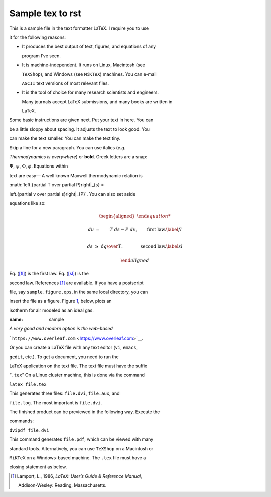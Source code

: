 #################################################################
Sample tex to rst
#################################################################

This is a sample file in the text formatter LaTeX. I require you to use

it for the following reasons:



- It produces the best output of text, figures, and equations of any

  program I’ve seen.



- It is machine-independent. It runs on Linux, Macintosh (see

  ``TeXShop``), and Windows (see ``MiKTeX``) machines. You can e-mail

  ``ASCII`` text versions of most relevant files.



- It is the tool of choice for many research scientists and engineers.

  Many journals accept LaTeX submissions, and many books are written in

  LaTeX.



Some basic instructions are given next. Put your text in here. You can

be a little sloppy about spacing. It adjusts the text to look good. You

can make the text smaller. You can make the text tiny.



Skip a line for a new paragraph. You can use italics (*e.g.*

*Thermodynamics is everywhere*) or **bold**. Greek letters are a snap:

:math:`\Psi`, :math:`\psi`, :math:`\Phi`, :math:`\phi`. Equations within

text are easy— A well known Maxwell thermodynamic relation is

:math:`\left.{\partial T \over \partial P}\right|_{s} = 

\left.{\partial v \over \partial s}\right|_{P}`. You can also set aside

equations like so:



.. math::



   \begin{aligned}

   du &=& T\ ds -P\ dv, \qquad \mbox{first law.}\label{fl}\\

   ds &\ge& {\delta q \over T}.\qquad  \qquad \mbox{second law.} \label{sl}

   \end{aligned}



Eq. (`[fl] <#fl>`__) is the first law. Eq. (`[sl] <#sl>`__) is the

second law. References [1]_ are available. If you have a postscript

file, say ``sample.figure.eps``, in the same local directory, you can

insert the file as a figure. Figure `1 <#sample>`__, below, plots an

isotherm for air modeled as an ideal gas.



.. container:: float

   :name: sample



*A very good and modern option is the web-based*

```https://www.overleaf.com`` <https://www.overleaf.com>`__.



Or you can create a LaTeX file with any text editor (``vi``, ``emacs``,

``gedit``, etc.). To get a document, you need to run the

LaTeX application on the text file. The text file must have the suffix

“``.tex``” On a Linux cluster machine, this is done via the command



``latex file.tex``



This generates three files: ``file.dvi``, ``file.aux``, and

``file.log``. The most important is ``file.dvi``.



The finished product can be previewed in the following way. Execute the

commands:



``dvipdf file.dvi``



This command generates ``file.pdf``, which can be viewed with many

standard tools. Alternatively, you can use ``TeXShop`` on a Macintosh or

``MiKTeX`` on a Windows-based machine. The ``.tex`` file must have a

closing statement as below.



.. [1]

   Lamport, L., 1986, *LaTeX: User’s Guide & Reference Manual*,

   Addison-Wesley: Reading, Massachusetts.

